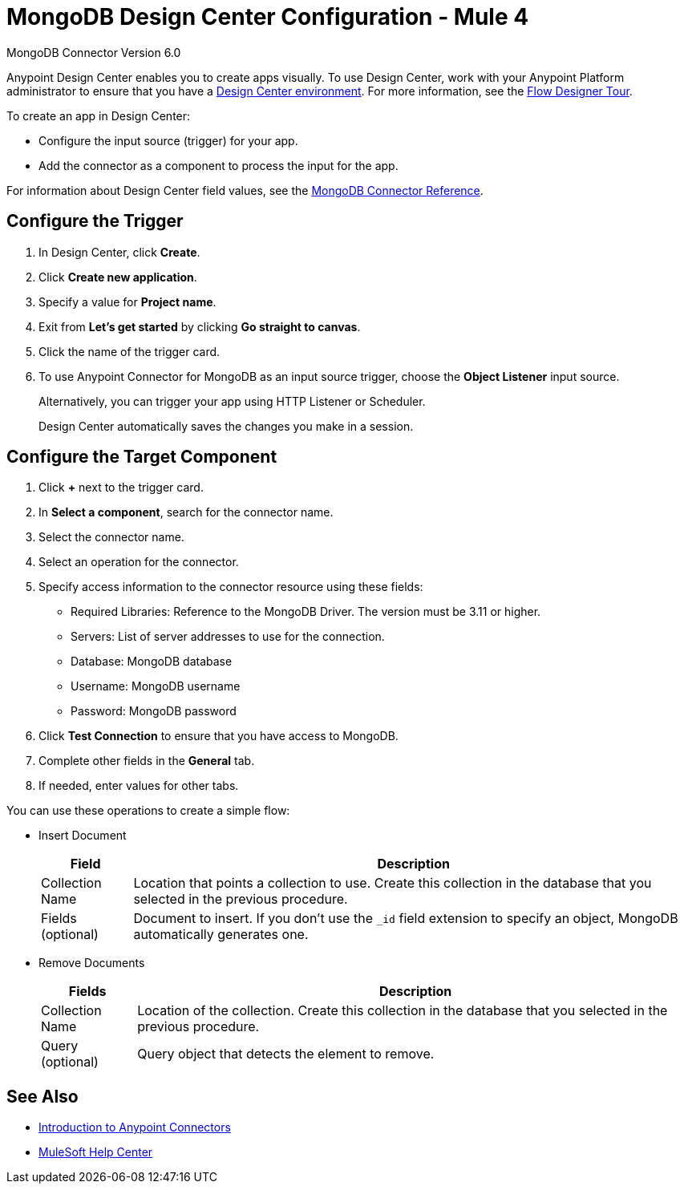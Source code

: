 = MongoDB Design Center Configuration - Mule 4
:page-aliases: connectors::mongodb/mongodb-connector-6-0-design-center.adoc

MongoDB Connector Version 6.0

Anypoint Design Center enables you to create apps visually. To use Design Center, work with your Anypoint Platform administrator to ensure that you have a xref:access-management::environments.adoc#to-create-a-new-environment[Design Center environment]. For more information, see the xref:design-center::fd-tour.adoc[Flow Designer Tour].

To create an app in Design Center:

* Configure the input source (trigger) for your app.
* Add the connector as a component to process the input for the app.

For information about Design Center field values, see the xref:mongodb-connector-reference.adoc[MongoDB Connector Reference].

== Configure the Trigger

. In Design Center, click *Create*.
. Click *Create new application*.
. Specify a value for *Project name*.
. Exit from *Let's get started* by clicking *Go straight to canvas*.
. Click the name of the trigger card.
. To use Anypoint Connector for MongoDB as an input source trigger, choose the *Object Listener* input source.
+
Alternatively, you can trigger your app using HTTP Listener or Scheduler.
+
Design Center automatically saves the changes you make in a session.

== Configure the Target Component

. Click *+* next to the trigger card.
. In *Select a component*, search for the connector name.
. Select the connector name.
. Select an operation for the connector.
. Specify access information to the connector resource using these fields:
* Required Libraries: Reference to the MongoDB Driver. The version must be 3.11 or higher.
* Servers: List of server addresses to use for the connection.
* Database: MongoDB database
* Username: MongoDB username
* Password: MongoDB password
. Click *Test Connection* to ensure that you have access to MongoDB.
. Complete other fields in the *General* tab.
. If needed, enter values for other tabs.

You can use these operations to create a simple flow:

* Insert Document
+
[%header%autowidth.spread]
|===
|Field |Description
|Collection Name |Location that points a collection to use. Create this collection in the database that you selected in the previous procedure.
|Fields (optional) |Document to insert. If you don't use the `_id` field extension to specify an object, MongoDB automatically generates one.

|===
+
* Remove Documents
+
[%header%autowidth.spread]
|===
|Fields |Description
|Collection Name |Location of the collection. Create this collection in the database that you selected in the previous procedure.
|Query (optional) |Query object that detects the element to remove.
|===

== See Also

* xref:connectors::introduction/introduction-to-anypoint-connectors.adoc[Introduction to Anypoint Connectors]
* https://help.mulesoft.com[MuleSoft Help Center]
